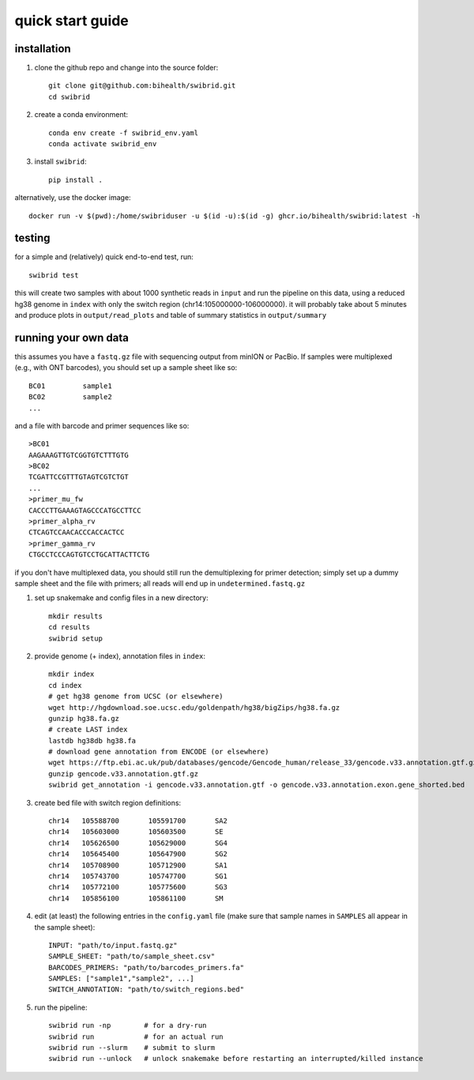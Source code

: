 quick start guide
=================


installation
------------

#. clone the github repo and change into the source folder::

        git clone git@github.com:bihealth/swibrid.git
        cd swibrid

#. create a conda environment::

        conda env create -f swibrid_env.yaml
        conda activate swibrid_env

#. install ``swibrid``::

        pip install .


alternatively, use the docker image::

        docker run -v $(pwd):/home/swibriduser -u $(id -u):$(id -g) ghcr.io/bihealth/swibrid:latest -h 

testing
-------

for a simple and (relatively) quick end-to-end test, run::

   swibrid test

this will create two samples with about 1000 synthetic reads in ``input`` and run the pipeline on this data,
using a reduced hg38 genome in ``index`` with only the switch region (chr14:105000000-106000000).
it will probably take about 5 minutes and produce plots in ``output/read_plots`` and 
table of summary statistics in ``output/summary``


running your own data
---------------------

this assumes you have a ``fastq.gz`` file with sequencing output from minION or PacBio.
If samples were multiplexed (e.g., with ONT barcodes), you should set up a sample sheet like so::

   BC01         sample1
   BC02         sample2
   ...

and a file with barcode and primer sequences like so::

   >BC01
   AAGAAAGTTGTCGGTGTCTTTGTG
   >BC02
   TCGATTCCGTTTGTAGTCGTCTGT
   ...
   >primer_mu_fw
   CACCCTTGAAAGTAGCCCATGCCTTCC
   >primer_alpha_rv
   CTCAGTCCAACACCCACCACTCC
   >primer_gamma_rv
   CTGCCTCCCAGTGTCCTGCATTACTTCTG

if you don't have multiplexed data, you should still run the demultiplexing for primer detection; simply set up a dummy sample sheet and the file with primers; all reads will end up in ``undetermined.fastq.gz``

#. set up snakemake and config files in a new directory::

        mkdir results
        cd results
        swibrid setup

#. provide genome (+ index), annotation files in ``index``::

        mkdir index
        cd index
        # get hg38 genome from UCSC (or elsewhere)
        wget http://hgdownload.soe.ucsc.edu/goldenpath/hg38/bigZips/hg38.fa.gz 
        gunzip hg38.fa.gz
        # create LAST index
        lastdb hg38db hg38.fa 
        # download gene annotation from ENCODE (or elsewhere)
        wget https://ftp.ebi.ac.uk/pub/databases/gencode/Gencode_human/release_33/gencode.v33.annotation.gtf.gz
        gunzip gencode.v33.annotation.gtf.gz
        swibrid get_annotation -i gencode.v33.annotation.gtf -o gencode.v33.annotation.exon.gene_shorted.bed

#. create bed file with switch region definitions::

	chr14	105588700	105591700	SA2
	chr14	105603000	105603500	SE
	chr14	105626500	105629000	SG4
	chr14	105645400	105647900	SG2
	chr14	105708900	105712900	SA1
	chr14	105743700	105747700	SG1
	chr14	105772100	105775600	SG3
	chr14	105856100	105861100	SM

#. edit (at least) the following entries in the ``config.yaml`` file (make sure that sample names in ``SAMPLES`` all appear in the sample sheet)::
   
        INPUT: "path/to/input.fastq.gz"
        SAMPLE_SHEET: "path/to/sample_sheet.csv"
        BARCODES_PRIMERS: "path/to/barcodes_primers.fa" 
        SAMPLES: ["sample1","sample2", ...]
        SWITCH_ANNOTATION: "path/to/switch_regions.bed"
    
   
#. run the pipeline::

        swibrid run -np        # for a dry-run
        swibrid run            # for an actual run
        swibrid run --slurm    # submit to slurm
        swibrid run --unlock   # unlock snakemake before restarting an interrupted/killed instance

